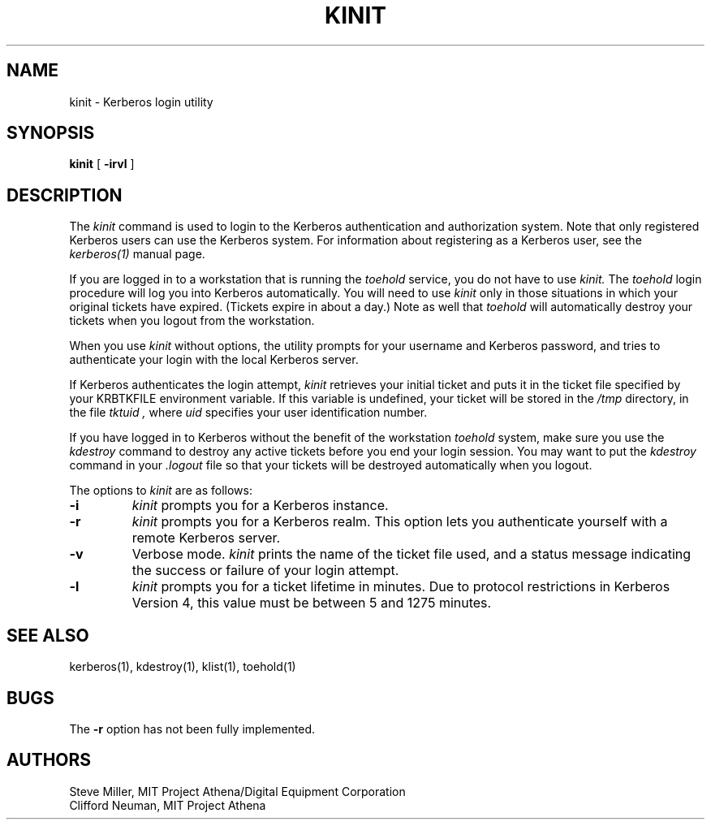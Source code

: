 .\" Copyright 1989 by the Massachusetts Institute of Technology.
.\"
.\" For copying and distribution information,
.\" please see the file <mit-copyright.h>.
.\"
.\"	$Id$
.TH KINIT 1 "Kerberos Version 4.0" "MIT Project Athena"
.SH NAME
kinit \- Kerberos login utility
.SH SYNOPSIS
.B kinit
[
.B \-irvl
]
.SH DESCRIPTION
The
.I kinit
command is used to login to the
Kerberos
authentication and authorization system.
Note that only registered
Kerberos
users can use the
Kerberos
system.
For information about registering as a
Kerberos
user,
see the
.I kerberos(1)
manual page.
.PP
If you are logged in to a workstation that is running the
.I toehold
service,
you do not have to use
.I kinit.
The
.I toehold
login procedure will log you into
Kerberos
automatically.
You will need to use
.I kinit
only in those situations in which
your original tickets have expired.
(Tickets expire in about a day.)
Note as well that
.I toehold
will automatically destroy your tickets when you logout from the workstation.
.PP
When you use
.I kinit
without options,
the utility
prompts for your username and Kerberos password,
and tries to authenticate your login with the local
Kerberos
server.
.PP
If
Kerberos
authenticates the login attempt,
.I kinit
retrieves your initial ticket and puts it in the ticket file specified by
your KRBTKFILE environment variable.
If this variable is undefined,
your ticket will be stored in the
.IR /tmp
directory,
in the file
.I tktuid ,
where
.I uid
specifies your user identification number.
.PP
If you have logged in to
Kerberos
without the benefit of the workstation
.I toehold
system,
make sure you use the
.I kdestroy
command to destroy any active tickets before you end your login session.
You may want to put the
.I kdestroy
command in your
.I \.logout
file so that your tickets will be destroyed automatically when you logout.
.PP
The options to
.I kinit
are as follows:
.TP 7
.B \-i
.I kinit
prompts you for a
Kerberos
instance.
.TP
.B \-r
.I kinit
prompts you for a
Kerberos
realm.
This option lets you authenticate yourself with a remote
Kerberos
server.
.TP
.B \-v
Verbose mode.
.I kinit
prints the name of the ticket file used, and
a status message indicating the success or failure of
your login attempt.
.TP
.B \-l
.I kinit
prompts you for a ticket lifetime in minutes.  Due to protocol
restrictions in Kerberos Version 4, this value must be between 5 and
1275 minutes.
.SH SEE ALSO
.PP
kerberos(1), kdestroy(1), klist(1), toehold(1)
.SH BUGS
The
.B \-r
option has not been fully implemented.
.SH AUTHORS
Steve Miller, MIT Project Athena/Digital Equipment Corporation
.br
Clifford Neuman, MIT Project Athena
